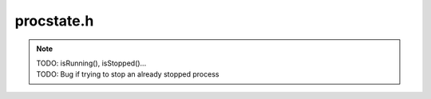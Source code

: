.. _`sec-dev:procstate.h`:

procstate.h
###########

.. cpp:namespace:: Dyninst::Stackwalker::dev

.. note::

  | TODO: isRunning(), isStopped()...
  | TODO: Bug if trying to stop an already stopped process


.. cpp:class:: ProcessState

  .. cpp:member:: protected Dyninst::PID pid
  .. cpp:member:: protected std::string exec_path
  .. cpp:member:: protected LibraryState *library_tracker
  .. cpp:member:: protected Walker *walker
  .. cpp:member:: protected static std::map<Dyninst::PID, ProcessState *> proc_map
  .. cpp:member:: protected std::string executable_path

  .. cpp:function:: protected ProcessState(Dyninst::PID pid_ = 0, std::string executable_path_ = std::string(""))
  .. cpp:function:: protected void setPid(Dyninst::PID pid_)

  .. cpp:function:: void setDefaultLibraryTracker()
  .. cpp:function:: virtual LibraryState *getLibraryTracker()

  .. cpp:function:: virtual bool preStackwalk(Dyninst::THR_ID tid)

      Allow initialization

  .. cpp:function:: virtual bool postStackwalk(Dyninst::THR_ID tid)

      Allow uninitialization


.. cpp:class:: ProcDebug : public ProcessState

  Access to StackwalkerAPI’s debugger is through the ``ProcDebug`` class,
  which inherits from the ``ProcessState`` interface.

  .. cpp:member:: protected Dyninst::ProcControlAPI::Process::ptr proc
  .. cpp:member:: protected std::set<Dyninst::ProcControlAPI::Thread::ptr> needs_resume

  .. cpp:function:: protected ProcDebug(Dyninst::ProcControlAPI::Process::ptr p)


.. cpp:class:: LibraryState

  ``LibraryState`` is a helper class for ``ProcessState`` that provides
  information about the current DSOs (libraries and executables) that are
  loaded into a process’ address space. FrameSteppers frequently use the
  LibraryState to get the DSO through which they are attempting to stack
  walk.

  Each ``Library`` is represented using a ``LibAddrPair`` object, which is
  defined as follows:

  Class providing interfaces for library tracking. Only the public query
  interfaces below are user-facing; the other public methods are callbacks
  that allow StackwalkerAPI to update its internal state.

  .. cpp:member:: protected ProcessState *procstate
  .. cpp:member:: protected std::vector<std::pair<LibAddrPair, unsigned int> > arch_libs

  .. cpp:function:: LibraryState(ProcessState *parent)

  .. cpp:function:: virtual bool getLibraryAtAddr(Address addr, LibAddrPair &lib) = 0

      Given an address ``addr`` in the target process, returns ``true`` and
      sets ``lib`` to the name and base address of the library containing
      addr. Given an address outside the target process, returns ``false``.

  .. cpp:function:: virtual bool getLibraries(std::vector<LibAddrPair> &libs, bool allow_refresh = true) = 0

      Fills ``libs`` with the libraries loaded in the target process. If
      ``allow_refresh`` is true, this method will attempt to ensure that this
      list is freshly updated via inspection of the process; if it is false,
      it will return a cached list.

  .. cpp:function:: virtual void notifyOfUpdate() = 0

      This method is called by the ``ProcessState`` when it detects a change
      in the process’ list of loaded libraries. Implementations of
      ``LibraryStates`` should use this method to refresh their lists of
      loaded libraries.

  .. cpp:function:: virtual Address getLibTrapAddress() = 0

      Some platforms that implement the System/V standard (Linux) use a trap
      event to determine when a process loads a library. A trap instruction is
      inserted into a certain address, and that trap will execute whenever the
      list of loaded libraries change.

      On System/V platforms this method should return the address where a trap
      should be inserted to watch for libraries loading and unloading. The
      ProcessState object will insert a trap at this address and then call
      notifyOfUpdate when that trap triggers.

      On non-System/V platforms this method should return 0.

  .. cpp:function:: virtual bool getLibc(LibAddrPair &lc)

      Convenience function to find the name and base address of the standard C
      runtime, if present.

  .. cpp:function:: virtual bool getLibthread(LibAddrPair &lt)

      Convenience function to find the name and base address of the standard
      thread library, if present (e.g. pthreads).

  .. cpp:function:: virtual bool getAOut(LibAddrPair &ao) = 0

      Convenience function to find the name and base address of the
      executable.

  .. cpp:function:: virtual bool updateLibsArch(std::vector<std::pair<LibAddrPair, unsigned int> > &alibs)
  
